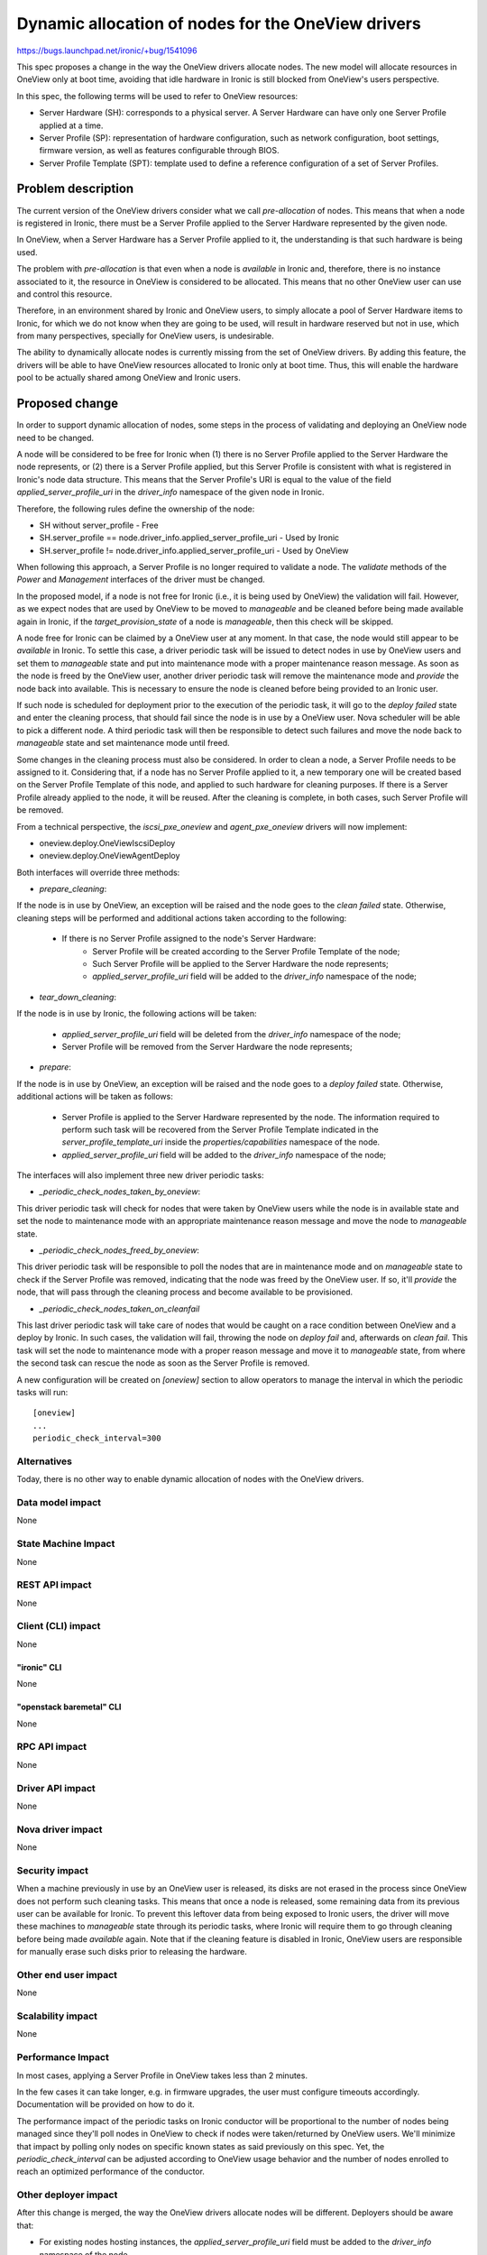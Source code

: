 ..
 This work is licensed under a Creative Commons Attribution 3.0 Unported
 License.

 http://creativecommons.org/licenses/by/3.0/legalcode

===================================================
Dynamic allocation of nodes for the OneView drivers
===================================================

https://bugs.launchpad.net/ironic/+bug/1541096

This spec proposes a change in the way the OneView drivers allocate nodes. The
new model will allocate resources in OneView only at boot time, avoiding that
idle hardware in Ironic is still blocked from OneView's users perspective.

In this spec, the following terms will be used to refer to OneView resources:

- Server Hardware (SH): corresponds to a physical server. A Server Hardware
  can have only one Server Profile applied at a time.

- Server Profile (SP): representation of hardware configuration, such as
  network configuration, boot settings, firmware version, as well as features
  configurable through BIOS.

- Server Profile Template (SPT): template used to define a reference
  configuration of a set of Server Profiles.

Problem description
===================

The current version of the OneView drivers consider what we call
`pre-allocation` of nodes. This means that when a node is registered in
Ironic, there must be a Server Profile applied to the Server Hardware
represented by the given node.

In OneView, when a Server Hardware has a Server Profile applied to it,
the understanding is that such hardware is being used.

The problem with `pre-allocation` is that even when a node is `available`
in Ironic and, therefore, there is no instance associated to it, the
resource in OneView is considered to be allocated. This means that no other
OneView user can use and control this resource.

Therefore, in an environment shared by Ironic and OneView users, to simply
allocate a pool of Server Hardware items to Ironic, for which we do not know
when they are going to be used, will result in hardware reserved but not in
use, which from many perspectives, specially for OneView users, is
undesirable.

The ability to dynamically allocate nodes is currently missing from the set of
OneView drivers. By adding this feature, the drivers will be able to have
OneView resources allocated to Ironic only at boot time. Thus, this will
enable the hardware pool to be actually shared among OneView and Ironic users.

Proposed change
===============

In order to support dynamic allocation of nodes, some steps in the process
of validating and deploying an OneView node need to be changed.

A node will be considered to be free for Ironic when (1) there is no Server
Profile applied to the Server Hardware the node represents, or (2) there is
a Server Profile applied, but this Server Profile is consistent with what
is registered in Ironic's node data structure. This means that the Server
Profile's URI is equal to the value of the field `applied_server_profile_uri`
in the `driver_info` namespace of the given node in Ironic.

Therefore, the following rules define the ownership of the node:

- SH without server_profile
  - Free
- SH.server_profile == node.driver_info.applied_server_profile_uri
  - Used by Ironic
- SH.server_profile != node.driver_info.applied_server_profile_uri
  - Used by OneView

When following this approach, a Server Profile is no longer required to
validate a node. The `validate` methods of the `Power` and `Management`
interfaces of the driver must be changed.

In the proposed model, if a node is not free for Ironic (i.e., it is being
used by OneView) the validation will fail. However, as we expect nodes that
are used by OneView to be moved to `manageable` and be cleaned before being
made available again in Ironic, if the `target_provision_state` of a node is
`manageable`, then this check will be skipped.

A node free for Ironic can be claimed by a OneView user at any moment. In that
case, the node would still appear to be `available` in Ironic. To settle this
case, a driver periodic task will be issued to detect nodes in use by OneView
users and set them to `manageable` state and put into maintenance mode with a
proper maintenance reason message. As soon as the node is freed by the OneView
user, another driver periodic task will remove the maintenance mode and
`provide` the node back into available. This is necessary to ensure the node is
cleaned before being provided to an Ironic user.

If such node is scheduled for deployment prior to the execution of the periodic
task, it will go to the `deploy failed` state and enter the cleaning process,
that should fail since the node is in use by a OneView user. Nova scheduler
will be able to pick a different node. A third periodic task will then be
responsible to detect such failures and move the node back to `manageable`
state and set maintenance mode until freed.

Some changes in the cleaning process must also be considered. In order to
clean a node, a Server Profile needs to be assigned to it. Considering that,
if a node has no Server Profile applied to it, a new temporary one will be
created based on the Server Profile Template of this node, and applied to such
hardware for cleaning purposes. If there is a Server Profile already applied to
the node, it will be reused. After the cleaning is complete, in both cases,
such Server Profile will be removed.

From a technical perspective, the `iscsi_pxe_oneview` and `agent_pxe_oneview`
drivers will now implement:

- oneview.deploy.OneViewIscsiDeploy
- oneview.deploy.OneViewAgentDeploy

Both interfaces will override three methods:

- `prepare_cleaning`:

If the node is in use by OneView, an exception will be raised and the node
goes to the `clean failed` state. Otherwise, cleaning steps will be performed
and additional actions taken according to the following:

    - If there is no Server Profile assigned to the node's Server Hardware:
        - Server Profile will be created according to the Server Profile
          Template of the node;
        - Such Server Profile will be applied to the Server Hardware the
          node represents;
        - `applied_server_profile_uri` field will be added to the
          `driver_info` namespace of the node;

- `tear_down_cleaning`:

If the node is in use by Ironic, the following actions will be taken:

  - `applied_server_profile_uri` field will be deleted from the
    `driver_info` namespace of the node;
  - Server Profile will be removed from the Server Hardware the node
    represents;

- `prepare`:

If the node is in use by OneView, an exception will be raised and the node
goes to a `deploy failed` state. Otherwise, additional actions will be taken
as follows:

  - Server Profile is applied to the Server Hardware represented by the node.
    The information required to perform such task will be recovered from the
    Server Profile Template indicated in the `server_profile_template_uri`
    inside the `properties/capabilities` namespace of the node.
  - `applied_server_profile_uri` field will be added to the
    `driver_info` namespace of the node;

The interfaces will also implement three new driver periodic tasks:

- `_periodic_check_nodes_taken_by_oneview`:

This driver periodic task will check for nodes that were taken by OneView users
while the node is in available state and set the node to maintenance mode with
an appropriate maintenance reason message and move the node to `manageable`
state.

- `_periodic_check_nodes_freed_by_oneview`:

This driver periodic task will be responsible to poll the nodes that are in
maintenance mode and on `manageable` state to check if the Server Profile was
removed, indicating that the node was freed by the OneView user. If so, it'll
`provide` the node, that will pass through the cleaning process and become
available to be provisioned.

- `_periodic_check_nodes_taken_on_cleanfail`

This last driver periodic task will take care of nodes that would be caught on
a race condition between OneView and a deploy by Ironic. In such cases, the
validation will fail, throwing the node on `deploy fail` and, afterwards on
`clean fail`. This task will set the node to maintenance mode with a proper
reason message and move it to `manageable` state, from where the second task
can rescue the node as soon as the Server Profile is removed.

A new configuration will be created on `[oneview]` section to allow operators
to manage the interval in which the periodic tasks will run::

    [oneview]
    ...
    periodic_check_interval=300


Alternatives
------------

Today, there is no other way to enable dynamic allocation of nodes with the
OneView drivers.

Data model impact
-----------------
None

State Machine Impact
--------------------
None

REST API impact
---------------
None

Client (CLI) impact
-------------------
None

"ironic" CLI
~~~~~~~~~~~~
None

"openstack baremetal" CLI
~~~~~~~~~~~~~~~~~~~~~~~~~
None

RPC API impact
--------------
None

Driver API impact
-----------------
None

Nova driver impact
------------------
None

Security impact
---------------

When a machine previously in use by an OneView user is released, its disks are
not erased in the process since OneView does not perform such cleaning tasks.
This means that once a node is released, some remaining data from its previous
user can be available for Ironic. To prevent this leftover data from being
exposed to Ironic users, the driver will move these machines to `manageable`
state through its periodic tasks, where Ironic will require them to go through
cleaning before being made `available` again. Note that if the cleaning feature
is disabled in Ironic, OneView users are responsible for manually erase such
disks prior to releasing the hardware.

Other end user impact
---------------------
None

Scalability impact
------------------
None

Performance Impact
------------------

In most cases, applying a Server Profile in OneView takes less than 2
minutes.

In the few cases it can take longer, e.g. in firmware upgrades, the user
must configure timeouts accordingly. Documentation will be provided on how
to do it.

The performance impact of the periodic tasks on Ironic conductor will be
proportional to the number of nodes being managed since they'll poll nodes in
OneView to check if nodes were taken/returned by OneView users. We'll minimize
that impact by polling only nodes on specific known states as said previously
on this spec. Yet, the `periodic_check_interval` can be adjusted according to
OneView usage behavior and the number of nodes enrolled to reach an optimized
performance of the conductor.

Other deployer impact
---------------------

After this change is merged, the way the OneView drivers allocate nodes
will be different. Deployers should be aware that:

- For existing nodes hosting instances, the `applied_server_profile_uri`
  field must be added to the `driver_info` namespace of the node.
- Nodes that had a Server Profile assigned to them but were not actually
  in use (according to the `pre-allocation` model), can have their Server
  Profiles removed and still be available in Ironic.

In order to ease this process, a migration tool will be provided. Check
`Upgrades and Backwards Compatibility` for more details.

Developer impact
----------------
None

Implementation
==============

Assignee(s)
-----------

Primary assignee:
  liliars

Other contributors:
  sinval
  thiagop
  gabriel-bezerra
  marcusrafael
  nicodemos
  caiobo

Work Items
----------

- Implement oneview.deploy.OneViewIscsiDeploy
- Implement oneview.deploy.OneViewAgentDeploy
- Override `prepare`, `prepare_cleaning`, `tear_down_cleaning` methods for
  both interfaces
- Implement the driver periodic tasks to deal with nodes taken by OneView users
- Write tests for such scenarios
- Document these changes

Dependencies
============

- python-oneviewclient version will be bumped

Testing
=======

- Unit-tests will be implemented for the changes;
- The OneView third party CI will be used to provide a suitable test
  environment for tests involving a OneView appliance and specific hardware;

Upgrades and Backwards Compatibility
====================================

As said in `Other deployer impact` section of this spec, to migrate nodes that
are in use with the `pre-allocation` model, one should add the field
`applied_server_profile_uri` to the `driver_info` namespace of the node. Nodes
that are on `available` state needs to have their Server Profiles removed. To
ease this upgrade process on running deployments of Ironic, a migration tool
will be provided and properly referenced in the driver's documentation.

Operators might have to increase the value of `workers_pool_size` and
`periodic_max_workers` settings to allow to increase the greethread pool size
and allow more than one parallel task to deal with nodes taken/returned on each
periodic task as the pool of nodes on OneView increases.

Deprecation policy for `pre-allocation`:

* Newton:

  * Both pre-allocation and dynamic allocation will be supported
  * Flag to indicate whether dynamic allocation is enabled in driver_info
  * Driver defaults to pre-allocation in case the flag is missing
  * Script provided to ease migration process.
  * Deprecate `pre-allocation` feature in the driver code.

* Ocata:

  * Both pre-allocation and dynamic allocation will continue to be supported
    (due to deprecation process)

* P:

  * Drop support of `pre-allocation`
  * Flag ignored.

Documentation Impact
====================

OneView drivers documentation will be updated accordingly. Some topics to be
addressed are as follow:

- Definition of the new dynamic allocation model;
- Addition of fields in the node;
- Information regarding the migration process from the `pre-allocation` model;
- New configuration options and possible improvements;

References
==========

OneView page
    http://www8.hp.com/ie/en/business-solutions/converged-systems/oneview.html
OneView 2.0 REST API Reference
    http://h17007.www1.hp.com/docs/enterprise/servers/oneview2.0/cic-rest/en/content/
python-oneviewclient
    https://pypi.python.org/pypi/python-oneviewclient
